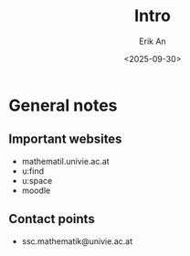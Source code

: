 #+title: Intro
#+author: Erik An
#+email: obluda2173@gmail.com
#+date: <2025-09-30>
#+lastmod: <2025-10-01 17:33>
#+options: num:t
#+startup: overview

* General notes
** Important websites
- mathematil.univie.ac.at
- u:find
- u:space
- moodle

** Contact points
- ssc.mathematik@univie.ac.at
